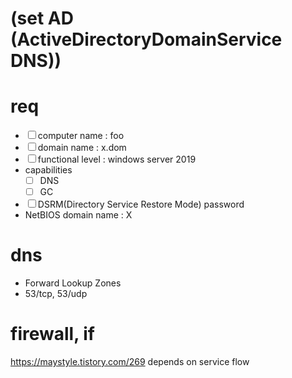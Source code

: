 * (set AD (ActiveDirectoryDomainService DNS))
* req

- [ ] computer name : foo
- [ ] domain name : x.dom
- [ ] functional level : windows server 2019
- capabilities
  - [ ] DNS
  - [ ] GC
- [ ] DSRM(Directory Service Restore Mode) password
- NetBIOS domain name : X

* dns

- Forward Lookup Zones
- 53/tcp, 53/udp

* firewall, if

https://maystyle.tistory.com/269
depends on service flow
